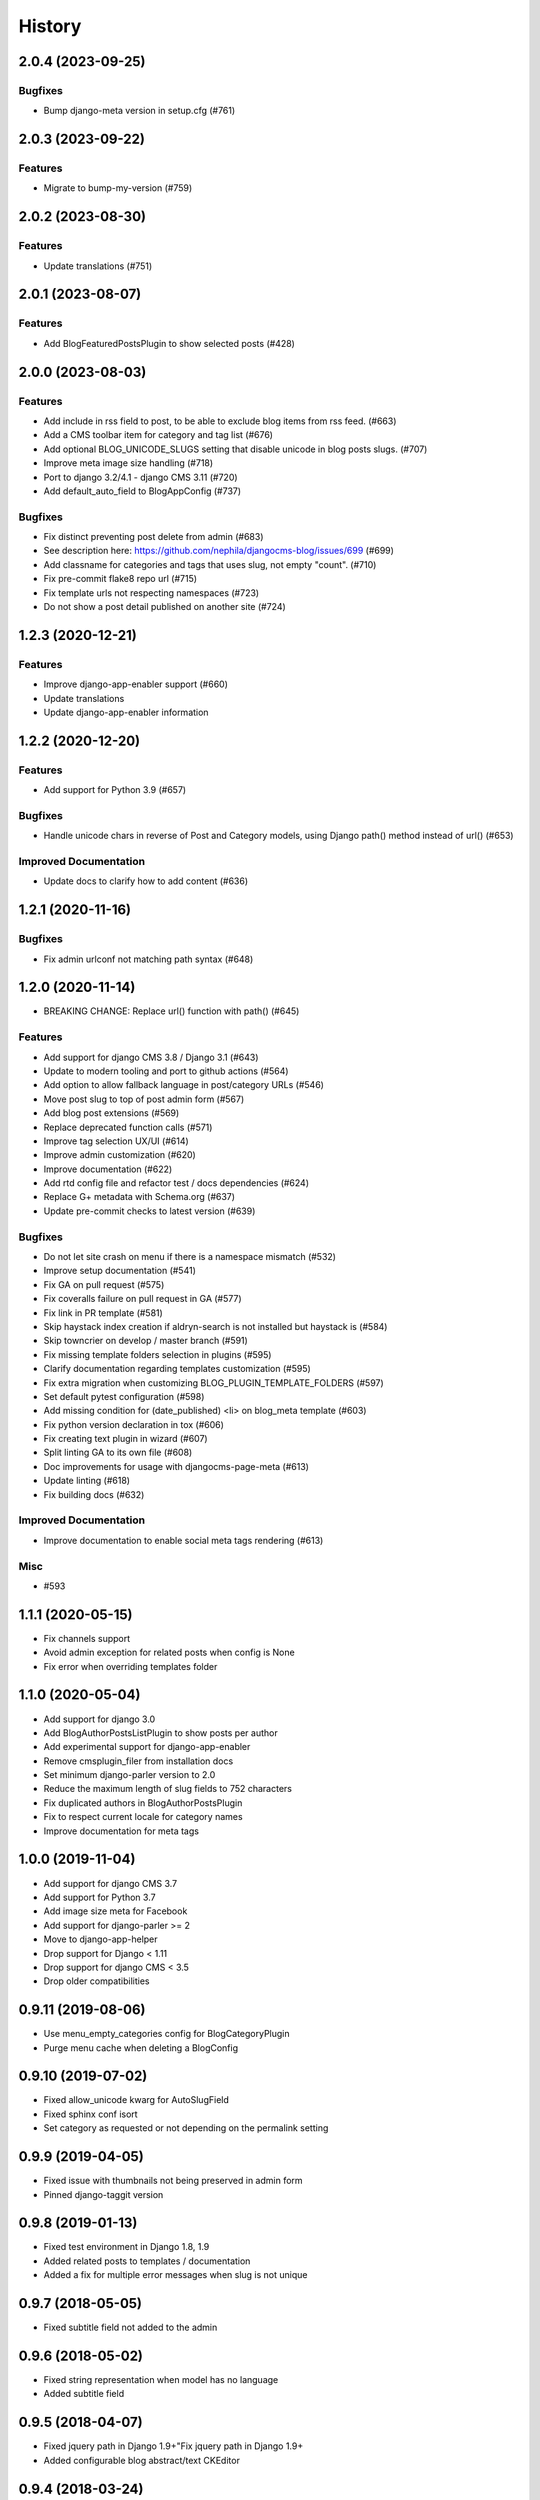 .. :changelog:

*******
History
*******

.. towncrier release notes start

2.0.4 (2023-09-25)
==================

Bugfixes
--------

- Bump django-meta version in setup.cfg (#761)


2.0.3 (2023-09-22)
==================

Features
--------

- Migrate to bump-my-version (#759)


2.0.2 (2023-08-30)
==================

Features
--------

- Update translations (#751)


2.0.1 (2023-08-07)
==================

Features
--------

- Add BlogFeaturedPostsPlugin to show selected posts (#428)


2.0.0 (2023-08-03)
==================

Features
--------

- Add include in rss field to post, to be able to exclude blog items from rss feed. (#663)
- Add a CMS toolbar item for category and tag list (#676)
- Add optional BLOG_UNICODE_SLUGS setting that disable unicode in blog posts slugs. (#707)
- Improve meta image size handling (#718)
- Port to django 3.2/4.1 - django CMS 3.11 (#720)
- Add default_auto_field to BlogAppConfig (#737)


Bugfixes
--------

- Fix distinct preventing post delete from admin (#683)
- See description here: https://github.com/nephila/djangocms-blog/issues/699 (#699)
- Add classname for categories and tags that uses slug, not empty "count". (#710)
- Fix pre-commit flake8 repo url (#715)
- Fix template urls not respecting namespaces (#723)
- Do not show a post detail published on another site (#724)


1.2.3 (2020-12-21)
==================

Features
--------

- Improve django-app-enabler support (#660)
- Update translations
- Update django-app-enabler information


1.2.2 (2020-12-20)
==================

Features
--------

- Add support for Python 3.9 (#657)


Bugfixes
--------

- Handle unicode chars in reverse of Post and Category models, using Django path() method instead of url() (#653)


Improved Documentation
----------------------

- Update docs to clarify how to add content (#636)


1.2.1 (2020-11-16)
==================

Bugfixes
--------

- Fix admin urlconf not matching path syntax (#648)


1.2.0 (2020-11-14)
==================

- BREAKING CHANGE: Replace url() function with path() (#645)

Features
--------

- Add support for django CMS 3.8 / Django 3.1 (#643)
- Update to modern tooling and port to github actions (#564)
- Add option to allow fallback language in post/category URLs (#546)
- Move post slug to top of post admin form (#567)
- Add blog post extensions (#569)
- Replace deprecated function calls (#571)
- Improve tag selection UX/UI (#614)
- Improve admin customization (#620)
- Improve documentation (#622)
- Add rtd config file and refactor test / docs dependencies (#624)
- Replace G+ metadata with Schema.org (#637)
- Update pre-commit checks to latest version (#639)


Bugfixes
--------

- Do not let site crash on menu if there is a namespace mismatch (#532)
- Improve setup documentation (#541)
- Fix GA on pull request (#575)
- Fix coveralls failure on pull request in GA (#577)
- Fix link in PR template (#581)
- Skip haystack index creation if aldryn-search is not installed but haystack is (#584)
- Skip towncrier on develop / master branch (#591)
- Fix missing template folders selection in plugins (#595)
- Clarify documentation regarding templates customization (#595)
- Fix extra migration when customizing BLOG_PLUGIN_TEMPLATE_FOLDERS (#597)
- Set default pytest configuration (#598)
- Add missing condition for (date_published) <li> on blog_meta template (#603)
- Fix python version declaration in tox (#606)
- Fix creating text plugin in wizard (#607)
- Split linting GA to its own file (#608)
- Doc improvements for usage with djangocms-page-meta (#613)
- Update linting (#618)
- Fix building docs (#632)


Improved Documentation
----------------------

- Improve documentation to enable social meta tags rendering (#613)


Misc
----

- #593


1.1.1 (2020-05-15)
==================

* Fix channels support
* Avoid admin exception for related posts when config is None
* Fix error when overriding templates folder

1.1.0 (2020-05-04)
==================

* Add support for django 3.0
* Add BlogAuthorPostsListPlugin to show posts per author
* Add experimental support for django-app-enabler
* Remove cmsplugin_filer from installation docs
* Set minimum django-parler version to 2.0
* Reduce the maximum length of slug fields to 752 characters
* Fix duplicated authors in BlogAuthorPostsPlugin
* Fix to respect current locale for category names
* Improve documentation for meta tags

1.0.0 (2019-11-04)
==================

* Add support for django CMS 3.7
* Add support for Python 3.7
* Add image size meta for Facebook
* Add support for django-parler >= 2
* Move to django-app-helper
* Drop support for Django < 1.11
* Drop support for django CMS < 3.5
* Drop older compatibilities

0.9.11 (2019-08-06)
===================

* Use menu_empty_categories config for BlogCategoryPlugin
* Purge menu cache when deleting a BlogConfig

0.9.10 (2019-07-02)
===================

* Fixed allow_unicode kwarg for AutoSlugField
* Fixed sphinx conf isort
* Set category as requested or not depending on the permalink setting

0.9.9 (2019-04-05)
==================

* Fixed issue with thumbnails not being preserved in admin form
* Pinned django-taggit version

0.9.8 (2019-01-13)
==================

* Fixed test environment in Django 1.8, 1.9
* Added related posts to templates / documentation
* Added a fix for multiple error messages when slug is not unique

0.9.7 (2018-05-05)
==================

* Fixed subtitle field not added to the admin

0.9.6 (2018-05-02)
==================

* Fixed string representation when model has no language
* Added subtitle field

0.9.5 (2018-04-07)
==================

* Fixed jquery path in Django 1.9+"Fix jquery path in Django 1.9+
* Added configurable blog abstract/text CKEditor

0.9.4 (2018-03-24)
==================

* Fixed migration error from 0.8 to 0.9

0.9.3 (2018-03-12)
==================

* Added dependency on lxml used in feeds
* Fixed warning on django CMS 3.5
* Fixed wizard in Django 1.11
* Updated translations

0.9.2 (2018-02-27)
==================

* Fixed missing migration

0.9.1 (2018-02-22)
==================

* Added Django 1.11 support

0.9.0 (2018-02-20)
==================

* Added support for django CMS 3.4, 3.5
* Dropped support for Django<1.8, django CMS<3.2.
* Added liveblog application.
* Refactored plugin filters: by default only data for current site are now shown.
* Added global and per site posts count to BlogCategory.
* Added option to hide empty categories from menu.
* Added standalone documentation at https://djangocms-blog.readthedocs.io.
* Enabled cached version of BlogLatestEntriesPlugin.
* Added plugins templateset.
* Improved category admin to avoid circular relationships.
* Dropped strict dependency on aldryn-search, haystack. Install separately for search support.
* Improved admin filtering.
* Added featured date to post.
* Fixed issue with urls in sitemap if apphook is not published
* Moved template to easy_thumbnails_tags template tag. Require easy_thumbnails >= 2.4.1
* Made HTML description and title fields length configurable
* Added meta representation for CategoryEntriesView
* Generated valid slug in wizard if the given one is taken
* Fixed error in category filtering when loading the for via POST
* Returned 404 in AuthorEntriesView if author does not exists
* Returned 404 in CategoryEntriesView if category does not exists
* Generate valid slug in wizard if the given one is taken
* Limit categories / related in forms only to current lan

0.8.13 (2017-07-25)
===================

* Dropped python 2.6 compatibility
* Fixed exceptions in __str__
* Fixed issue with duplicated categories in menu

0.8.12 (2017-03-11)
===================

* Fixed migrations on Django 1.10

0.8.11 (2017-03-04)
===================

* Fixed support for aldryn-apphooks-config 0.3.1

0.8.10 (2017-01-02)
===================

* Fix error in get_absolute_url

0.8.9 (2016-10-25)
==================

* Optimized querysets
* Fixed slug generation in wizard

0.8.8 (2016-09-04)
==================

* Fixed issue with one migration
* Improved support for django CMS 3.4

0.8.7 (2016-08-25)
==================

* Added support for django CMS 3.4
* Fixed issue with multisite support

0.8.6 (2016-08-03)
==================

* Set the correct language during indexing

0.8.5 (2016-06-26)
==================

* Fixed issues with ThumbnailOption migration under mysql.

0.8.4 (2016-06-22)
==================

* Fixed issues with cmsplugin-filer 1.1.

0.8.3 (2016-06-21)
==================

* Stricter filer dependency versioning.

0.8.2 (2016-06-12)
==================

* Aldryn-only release. No code changes

0.8.1 (2016-06-11)
==================

* Aldryn-only release. No code changes

0.8.0 (2016-06-05)
==================

* Added django-knocker integration
* Changed the default value of date_published to null
* Cleared menu cache when changing menu layout in apphook config
* Fixed error with wizard multiple registration
* Made django CMS 3.2 the default version
* Fixed error with on_site filter
* Removed meta-mixin compatibility code
* Changed slug size to 255 chars
* Fixed pagination setting in list views
* Added API to set default sites if user has permission only for a subset of sites
* Added Aldryn integration

0.7.0 (2016-03-19)
==================

* Make categories non required
* Fix tests with parler>=1.6
* Use all_languages_column to admin
* Add publish button
* Fix issues in migrations. Thanks @skirsdeda
* Fix selecting current menu item according to menu layout
* Fix some issues with haystack indexes
* Add support for moved ThumbnailOption
* Fix Django 1.9 issues
* Fix copy relations method in plugins
* Mitigate issue when apphook config can't be retrieved
* Mitigate issue when wizard double registration is triggered

0.6.3 (2015-12-22)
==================

* Add BLOG_ADMIN_POST_FIELDSET_FILTER to filter admin fieldsets
* Ensure correct creation of full URL for canonical urls
* Move constants to settings
* Fix error when no config is found

0.6.2 (2015-11-16)
==================

* Add app_config field to BlogLatestEntriesPlugin
* Fix __str__ plugins method
* Fix bug when selecting plugins template

0.6.1 (2015-10-31)
==================

* Improve toolbar: add all languages for each post
* Improve toolbar: add per-apphook configurable changefreq, priority

0.6.0 (2015-10-30)
==================

* Add support for django CMS 3.2 Wizard
* Add support for Apphook Config
* Add Haystack support
* Improved support for meta tags
* Improved admin
* LatestPostsPlugin tags field has been changed to a plain TaggableManager field.
  A migration is in place to move the data, but backup your data first.

0.5.0 (2015-08-09)
==================

* Add support for Django 1.8
* Drop dependency on Django select2
* Code cleanups
* Enforce flake8 / isort checks
* Add categories menu
* Add option to disable the abstract

0.4.0 (2015-03-22)
==================

* Fix Django 1.7 issues
* Fix dependencies on python 3 when using wheel packages
* Drop Django 1.5 support
* Fix various templates issues
* UX fixes in the admin

0.3.1 (2015-01-07)
==================

* Fix page_name in template
* Set cascade to set null for post image and thumbnail options

0.3.0 (2015-01-04)
==================

* Multisite support
* Configurable default author support
* Refactored settings
* Fix multilanguage issues
* Fix SEO fields length
* Post absolute url is generated from the title in any language if current is
  not available
* If djangocms-page-meta and djangocms-page-tags are installed, the relevant
  toolbar items are removed from the toolbar in the post detail view to avoid
  confusings page meta / tags with post ones
* Plugin API changed to filter out posts according to the request.
* Django 1.7 support
* Python 3.3 and 3.4 support

0.2.0 (2014-09-24)
==================

* **INCOMPATIBLE CHANGE**: view names changed!
* Based on django parler 1.0
* Toolbar items contextual to the current page
* Add support for canonical URLs
* Add transifex support
* Add social tags via django-meta-mixin
* Per-post or site-wide comments enabling
* Simpler TextField-based content editing for simpler blogs
* Add support for custom user models

0.1.0 (2014-03-06)
==================

* First experimental release
